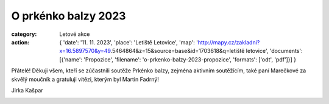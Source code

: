 O prkénko balzy 2023
####################

:category: Letové akce
:action: {
         'date': '11. 11. 2023',
         'place': 'Letiště Letovice',
         'map': 'http://mapy.cz/zakladni?x=16.5897570&y=49.5464864&z=15&source=base&id=1703618&q=letiště letovice',
         'documents':
         [{'name': 'Propozice',
         'filename': 'o-prkenko-balzy-2023-propozice',
         'formats': ['odt', 'pdf']}]
         }

Přátelé! Děkuji všem, kteří  se zúčastnili soutěže Prkénko balzy, zejména aktivním soutěžícím, také paní Marečkové za skvělý moučník a gratuluji vítězi, kterým byl Martin Fadrný!

Jirka Kašpar

.. image:: /docs/o-prkenko-balzy-2023.jpg
   :class: img-rounded
   :alt: O prkenko balzy
   :width: 550px
